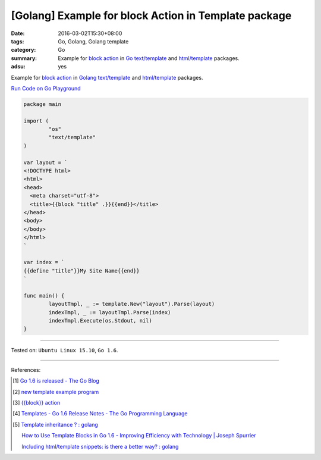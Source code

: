 [Golang] Example for block Action in Template package
#####################################################

:date: 2016-03-02T15:30+08:00
:tags: Go, Golang, Golang template
:category: Go
:summary: Example for `block action`_ in Go_ `text/template`_ and
          `html/template`_ packages.
:adsu: yes


Example for `block action`_ in Golang_ `text/template`_ and `html/template`_
packages.

`Run Code on Go Playground <https://play.golang.org/p/WfJ6Yha9Ew>`_

.. code-block:: go

  package main

  import (
          "os"
          "text/template"
  )

  var layout = `
  <!DOCTYPE html>
  <html>
  <head>
    <meta charset="utf-8">
    <title>{{block "title" .}}{{end}}</title>
  </head>
  <body>
  </body>
  </html>
  `

  var index = `
  {{define "title"}}My Site Name{{end}}
  `

  func main() {
          layoutTmpl, _ := template.New("layout").Parse(layout)
          indexTmpl, _ := layoutTmpl.Parse(index)
          indexTmpl.Execute(os.Stdout, nil)
  }


----

Tested on: ``Ubuntu Linux 15.10``, ``Go 1.6``.

----

References:

.. [1] `Go 1.6 is released - The Go Blog <https://blog.golang.org/go1.6>`_

.. [2] `new template example program <https://github.com/golang/example/tree/master#template-godoc>`_

.. [3] `{{block}} action <https://golang.org/pkg/text/template/#hdr-Actions>`_

.. [4] `Templates - Go 1.6 Release Notes - The Go Programming Language <https://golang.org/doc/go1.6#template>`_

.. [5] `Template inheritance ? : golang <https://www.reddit.com/r/golang/comments/4b5wx5/template_inheritance/>`_

       `How to Use Template Blocks in Go 1.6 - Improving Efficiency with Technology | Joseph Spurrier <http://www.josephspurrier.com/how-to-use-template-blocks-in-go-1-6/>`_

       `Including html/template snippets: is there a better way? : golang <https://www.reddit.com/r/golang/comments/27ls5a/including_htmltemplate_snippets_is_there_a_better/>`_

.. _Go: https://golang.org/
.. _Golang: https://golang.org/
.. _block action: https://golang.org/pkg/text/template/#hdr-Actions
.. _text/template: https://golang.org/pkg/text/template/
.. _html/template: https://golang.org/pkg/html/template/
